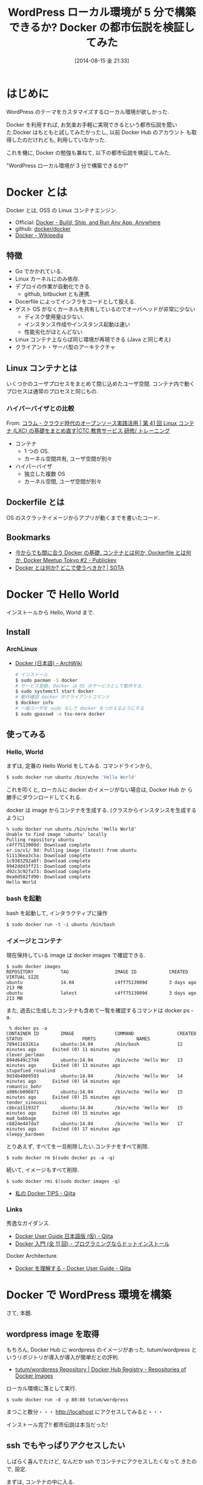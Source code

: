 #+BLOG: Futurismo
#+POSTID: 2545
#+DATE: [2014-08-15 金 21:33]
#+OPTIONS: toc:nil num:nil todo:nil pri:nil tags:nil ^:nil TeX:nil
#+CATEGORY: 技術メモ, Linux
#+TAGS: Hello_World, Docker
#+DESCRIPTION: Docker で WordPress を入れてみる
#+TITLE: WordPress ローカル環境が 5 分で構築できるか? Docker の都市伝説を検証してみた

#+BEGIN_HTML
<a href="http://futurismo.biz/wp-content/uploads/docker_img.png"><img alt="" src="http://futurismo.biz/wp-content/uploads/docker_img.png" width="256" height="256" /></a>
#+END_HTML

* はじめに

  WordPress のテーマをカスタマイズするローカル環境が欲しかった.

  Docker を利用すれば, お気楽お手軽に実現できるという都市伝説を聞い
  た.Docker はもともと試してみたかったし, 以前 Docker Hub のアカウント
  も取得したのだけれども, 利用していなかった.

  これを機に, Docker の勉強も兼ねて, 以下の都市伝説を検証してみた.

  "WordPress ローカル環境が 3 分で構築できるか?"

* Docker とは
  Docker とは, OSS の Linux コンテナエンジン.

  - Official: [[https://www.docker.com/][Docker - Build, Ship, and Run Any App, Anywhere]]
  - github: [[https://github.com/docker/docker][docker/docker]]
  - [[http://ja.wikipedia.org/wiki/Docker][Docker - Wikipedia]]

** 特徴
   - Go でかかれている.
   - Linux カーネルにのみ依存.
   - デプロイの作業が自動化できる.
     - github, bitbucket とも連携.
   - Docerfile によってインフラをコードとして扱える.
   - ゲスト OS がなくカーネルを共有しているのでオーバヘッドが非常に少ない
     - ディスク使用量は少ない.
     - インスタンス作成やインスタンス起動は速い
     - 性能劣化がほとんどない
   - Linux コンテナ上ならば同じ環境が再現できる (Java と同じ考え)
   - クライアント・サーバ型のアーキテクチャ

** Linux コンテナとは
   いくつかのユーザプロセスをまとめて閉じ込めたユーザ空間.
   コンテナ内で動くプロセスは通常のプロセスと同じもの.

*** ハイパーバイザとの比較
    From: [[http://www.school.ctc-g.co.jp/columns/nakai/nakai41.html][コラム - クラウド時代のオープンソース実践活用 | 第 41 回  Linux コンテナ (LXC) の基礎をまとめ直す|CTC 教育サービス 研修/ トレーニング]]
    
    - コンテナ
      - 1 つの OS.
      - カーネル空間共有, ユーザ空間が別々
    - ハイパーバイザ
      - 独立した複数 OS
      - カーネル空間, ユーザ空間が別々

** Dockerfile とは
   OS のスクラッチイメージからアプリが動くまでを書いたコード.

** Bookmarks
 - [[http://www.publickey1.jp/blog/14/dockerdockerfiledocker_meetup_tokyo_2.html][今からでも間に合う Docker の基礎. コンテナとは何か, Dockerfile とは何か. Docker Meetup Tokyo #2 - Publickey]]
 - [[http://deeeet.com/writing/2014/05/01/what-is-docker/][Docker とは何か? どこで使うべきか? | SOTA]]

* Docker で Hello World
  インストールから Hello, World まで.
** Install
*** ArchLinux
   - [[https://wiki.archlinux.org/index.php/Docker_(%E6%97%A5%E6%9C%AC%E8%AA%9E)][Docker (日本語) - ArchWiki]]
    
     #+begin_src sh
     # インストール
     $ sudo pacman -S docker
     # サービス登録. Docker は OS のサービスとして動作する.
     $ sudo systemctl start docker
     # 動作確認 docker がクライアントコマンド
     $ dockker info
     # 一般ユーザを sudo なしで docker をつかえるようにする
     $ sudo gpasswd -a tsu-nera docker
     #+end_src
     
** 使ってみる
*** Hello, World
    まずは, 定番の Hello World をしてみる. コマンドラインから,

#+begin_src sh
$ sudo docker run ubuntu /bin/echo 'Hello World'
#+end_src

  これを叩くと, ローカルに docker のイメージがない場合は, Docker Hub か
  ら勝手にダウンロードしてくれる.

  docker は image からコンテナを生成する.
  (クラスからインスタンスを生成するように)

#+begin_src language
% sudo docker run ubuntu /bin/echo 'Hello World'
Unable to find image 'ubuntu' locally
Pulling repository ubuntu
c4ff7513909d: Download complete 
er.io/v1/ 9d: Pulling image (latest) from ubuntu 
511136ea3c5a: Download complete 
1c9383292a8f: Download complete 
9942dd43ff21: Download complete 
d92c3c92fa73: Download complete 
0ea0d582fd90: Download complete 
Hello World
#+end_src

*** bash を起動
   bash を起動して, インタラクティブに操作

#+begin_src language
$ sudo docker run -t -i ubuntu /bin/bash
#+end_src

*** イメージとコンテナ
    現在保持している image は docker images で確認できる.

#+begin_src language
$ sudo docker images
REPOSITORY          TAG                 IMAGE ID            CREATED             VIRTUAL SIZE
ubuntu              14.04               c4ff7513909d        3 days ago          213 MB
ubuntu              latest              c4ff7513909d        3 days ago          213 MB
#+end_src

   また, 過去に生成したコンテナも含めて一覧を確認するコマンドは docker ps -a.

#+begin_src language
 % docker ps -a
CONTAINER ID        IMAGE               COMMAND                CREATED             STATUS                      PORTS               NAMES
78941163261a        ubuntu:14.04        /bin/bash              12 minutes ago      Exited (0) 11 minutes ago                       clever_perlman       
894d649c27d4        ubuntu:14.04        /bin/echo 'Hello Wor   13 minutes ago      Exited (0) 13 minutes ago                       stupefied_rosalind   
9d34b4889593        ubuntu:14.04        /bin/echo 'Hello Wor   14 minutes ago      Exited (0) 14 minutes ago                       romantic_bohr        
a986cb096871        ubuntu:14.04        /bin/echo 'Hello Wor   15 minutes ago      Exited (0) 15 minutes ago                       tender_sinoussi      
cbbca1119327        ubuntu:14.04        /bin/echo 'Hello Wor   15 minutes ago      Exited (0) 15 minutes ago                       mad_babbage          
c6824e447da7        ubuntu:14.04        /bin/echo 'Hello Wor   17 minutes ago      Exited (0) 17 minutes ago                       sleepy_bardeen       
#+end_src

  とりあえず, すべてを一旦削除したい.コンテナをすべて削除.

#+begin_src language
$ sudo docker rm $(sudo docker ps -a -q)
#+end_src

  続いて, イメージもすべて削除.

#+begin_src language
$ sudo docker rmi $(sudo docker images -q)
#+end_src

  - [[http://qiita.com/mopemope/items/181cb6c6c6f7cf9bbaa9][私の Docker TIPS - Qiita]]

*** Links
   秀逸なガイダンス.
   - [[http://qiita.com/zembutsu/items/444396b76e0db2c04c2b][Docker User Guide 日本語版 (仮) - Qiita]]
   - [[http://dotinstall.com/lessons/basic_docker][Docker 入門 (全 11 回) - プログラミングならドットインストール]]

   Docker Architecture.
   - [[http://qiita.com/zembutsu/items/337c04a7003f3a5c4211][Docker を理解する - Docker User Guide - Qiita]]

* Docker で WordPress 環境を構築
  さて, 本題. 

** wordpress image を取得
   もちろん, Docker Hub に wordpress のイメージがあった.
   tutum/wordpress というリポジトリが導入が導入が簡単だとの評判.
   
   - [[https://registry.hub.docker.com/u/tutum/wordpress/][tutum/wordpress Repository | Docker Hub Registry - Repositories of Docker Images]]

   ローカル環境に落として実行.

   #+begin_src language
   $ sudo docker run -d -p 80:80 tutum/wordpress
   #+end_src

   まつこと数分・・・ http://localhost にアクセスしてみると・・・

   インストール完了!! 都市伝説は本当だった!

** ssh でもやっぱりアクセスしたい
   しばらく喜んでたけど, なんだか ssh でコンテナにアクセスしたくなって
   きたので, 設定.

   まずは, コンテナの中に入る.

#+begin_src language
$ sudo docker run -t -i tutum/wordpress /bin/bash
#+end_src

   コンテナの中で openssh-server を立ち上げ.パスワードを設定.

   #+begin_src sh
   apt-get install openssh-server
   mkdir /var/run/sshd
   /usr/sbin/sshd
   passwd root
   exit
   #+end_src

   root でアクセスできるように設定変更.

   #+begin_src sh
   vi /etc/ssh/sshd_config
   #+end_src

   #+begin_src language
   PermitRootLogin  yes
   #+end_src

   run.sh に sshd が勝手に起動するように修正.

   #+begin_src language
   vi run.sh

   # 追加
   /usr/sbin/sshd -D &
   #+end_src

   ここまでの作業を commit.

   #+begin_src sh
   docker commit ${ID} tsune/wordpress
   #+end_src

   自分で作成したイメージを起動. -p 20 で ssh 用のポートを別のものに割り
   当てる.
   
   #+begin_src language
   docker run -d -p 22 -p 80:80 tsune/wordpress
   #+end_src

   最後に, ifconfig で docker0 に割り当てられている ip と,
   docker ps で 22 に割当たっているポートナンバをしらべて, ssh.

#+begin_src sh
$ ifconfig
docker0: flags=4163<UP,BROADCAST,RUNNING,MULTICAST>  mtu 1500
inet 172.17.42.1  netmask 255.255.0.0  broadcast 0.0.0.0

$ docker ps
0.0.0.0:49157->22/tcp

$ ssh root@172.17.42.1 -p 49157
#+end_src
   
   - [[http://inokara.hateblo.jp/entry/2013/09/29/090500][docker のコンテナイメージに ssh でアクセスしてみる - ようへいの日々
     精進 XP]]

** Links
   - [[http://www.centurylinklabs.com/tutorials/docker/wordpress-in-a-docker-container-on-the-centurylink-cloud/][Installing WordPress in a Docker Container on the CenturyLink Cloud | CenturyLink Labs]]
   
* Docker 関連技術まとめ
** Docker Hub
   Docker コンテナをクラウドサービス上で共有できる.

   - https://hub.docker.com/
   - [[http://www.publickey1.jp/blog/14/docker_hubdockerdocker.html][Docker Hub 発表. ビルド, テスト, デプロイの自動化, Docker イメージの管理など   Publickey]]
   - [[http://qiita.com/zembutsu/items/dd3fd778b92aacaa884b][Docker Hub を始める - Docker User Guide - Qiita]]

** Boot2Docker
   Boot2Docker を利用すると, Windows 上で Docker を動かすことが可能となる.
   Very Cool Feature.

   - [[https://github.com/boot2docker/boot2docker][boot2docker/boot2docker]] 
   [[https://docs.docker.com/installation/windows/][- Microsoft Windows - Docker Documentation]]

** Panamax
   Docker コンテナを GUI で利用することができる.Very Cool Feature.
   
   - [[http://panamax.io/][Panamax: Docker Management for Humans]]
   - [[https://github.com/CenturyLinkLabs][CenturyLink Labs]]
   - [[http://blog.wnotes.net/blog/article/tried-panamax-with-wordpress][Docker コンテナを GUI で管理する「 Panamax 」を使って WordPress をセットアップしてみた話 | ブログ :: Web notes.log]]

* 終わりに
  本当に, あっという間に WordPress の環境が手に入った.
  しかし, この記事を書くのに, 2 時間かかった!

  プロセスは通常時のものとほぼ同等リソースを食わないというところが,
  VirtualBox よりも気に入った. VM 環境は重くてリソースを喰うのが嫌い.

  普段 Linux を利用している自分としては, 発想次第でいろいろ応用できそうだ.
